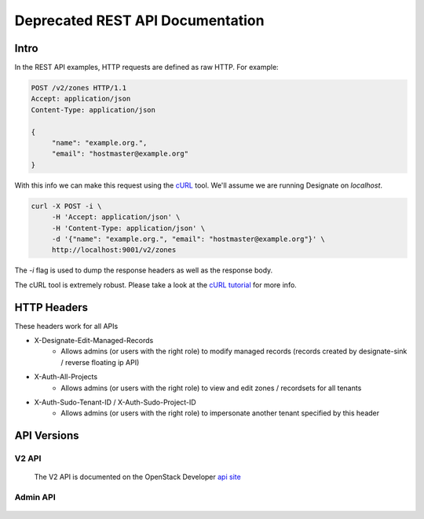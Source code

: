 .. _rest:

=================================
Deprecated REST API Documentation
=================================

Intro
=====

In the REST API examples, HTTP requests are defined as raw HTTP. For
example:

.. code-block:: http

   POST /v2/zones HTTP/1.1
   Accept: application/json
   Content-Type: application/json

   {
        "name": "example.org.",
        "email": "hostmaster@example.org"
   }

With this info we can make this request using the cURL_ tool. We'll
assume we are running Designate on `localhost`.

.. code-block:: bash

   curl -X POST -i \
        -H 'Accept: application/json' \
        -H 'Content-Type: application/json' \
        -d '{"name": "example.org.", "email": "hostmaster@example.org"}' \
        http://localhost:9001/v2/zones

The `-i` flag is used to dump the response headers as well as the
response body.

The cURL tool is extremely robust. Please take a look at the `cURL
tutorial`_ for more info.

.. _cURL: http://curl.haxx.se/
.. _cURL tutorial: http://curl.haxx.se/docs/manual.html

HTTP Headers
============

These headers work for all APIs

* X-Designate-Edit-Managed-Records
    - Allows admins (or users with the right role) to modify managed records
      (records created by designate-sink / reverse floating ip API)
* X-Auth-All-Projects
    - Allows admins (or users with the right role) to view and edit
      zones / recordsets for all tenants
* X-Auth-Sudo-Tenant-ID / X-Auth-Sudo-Project-ID
    - Allows admins (or users with the right role) to impersonate another
      tenant specified by this header

API Versions
============

V2 API
------

    The V2 API is documented on the OpenStack Developer `api site`_


Admin API
---------
    .. toctree::
       :maxdepth: 2
       :glob:

       rest/admin/quotas

.. _api site: https://docs.openstack.org/api-ref/dns/
